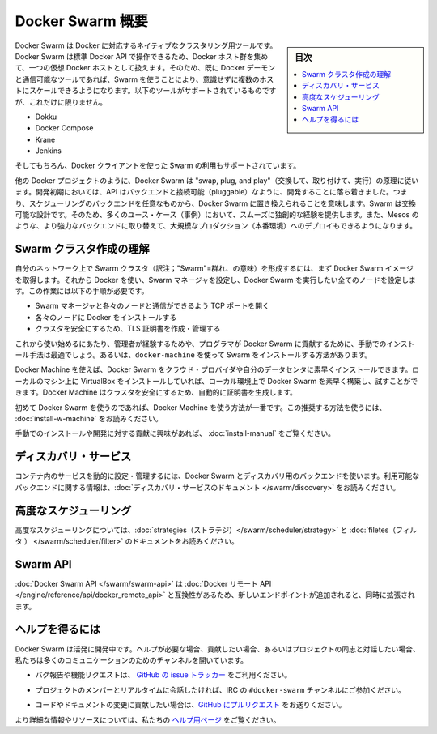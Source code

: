 .. -*- coding: utf-8 -*-
.. URL: https://docs.docker.com/swarm/overview/
.. SOURCE: https://github.com/docker/swarm/blob/master/docs/overview.md
   doc version: 1.11
      https://github.com/docker/swarm/commits/master/docs/overview.md
.. check date: 2016/04/29
.. Commits on Mar 4, 2016 4b8ed91226a9a49c2acb7cb6fb07228b3fe10007
.. -------------------------------------------------------------------

.. Docker Swarm overview

==============================
Docker Swarm 概要
==============================

.. sidebar:: 目次

   .. contents:: 
       :depth: 3
       :local:

.. Docker Swarm is native clustering for Docker. It turns a pool of Docker hosts into a single, virtual Docker host. Because Docker Swarm serves the standard Docker API, any tool that already communicates with a Docker daemon can use Swarm to transparently scale to multiple hosts. Supported tools include, but are not limited to, the following:

Docker Swarm は Docker に対応するネイティブなクラスタリング用ツールです。Docker Swarm は標準 Docker API で操作できるため、Docker ホスト群を集めて、一つの仮想 Docker ホストとして扱えます。そのため、既に Docker デーモンと通信可能なツールであれば、Swarm を使うことにより、意識せずに複数のホストにスケールできるようになります。以下のツールがサポートされているものですが、これだけに限りません。

* Dokku
* Docker Compose
* Krane
* Jenkins

.. And of course, the Docker client itself is also supported.

そしてもちろん、Docker クライアントを使った Swarm の利用もサポートされています。

.. Like other Docker projects, Docker Swarm follows the “swap, plug, and play” principle. As initial development settles, an API will develop to enable pluggable backends. This means you can swap out the scheduling backend Docker Swarm uses out-of-the-box with a backend you prefer. Swarm’s swappable design provides a smooth out-of-box experience for most use cases, and allows large-scale production deployments to swap for more powerful backends, like Mesos.

他の Docker プロジェクトのように、Docker Swarm は "swap, plug, and play"（交換して、取り付けて、実行）の原理に従います。開発初期においては、API はバックエンドと接続可能（pluggable）なように、開発することに落ち着きました。つまり、スケジューリングのバックエンドを任意なものから、Docker Swarm に置き換えられることを意味します。Swarm は交換可能な設計です。そのため、多くのユース・ケース（事例）において、スムーズに独創的な経験を提供します。また、Mesos のような、より強力なバックエンドに取り替えて、大規模なプロダクション（本番環境）へのデプロイもできるようになります。

.. Understand Swarm cluster creation

.. _understand-swarm-cluster-creation:

Swarm クラスタ作成の理解
==============================

.. The first step to creating a Swarm cluster on your network is to pull the Docker Swarm image. Then, using Docker, you configure the Swarm manager and all the nodes to run Docker Swarm. This method requires that you:

自分のネットワーク上で Swarm クラスタ（訳注；"Swarm"=群れ、の意味）を形成するには、まず Docker Swarm イメージを取得します。それから Docker を使い、Swarm マネージャを設定し、Docker Swarm を実行したい全てのノードを設定します。この作業には以下の手順が必要です。

..    open a TCP port on each node for communication with the Swarm manager
    install Docker on each node
    create and manage TLS certificates to secure your cluster

* Swarm マネージャと各々のノードと通信ができるよう TCP ポートを開く
* 各々のノードに Docker をインストールする
* クラスタを安全にするため、TLS 証明書を作成・管理する

.. As a starting point, the manual method is best suited for experienced administrators or programmers contributing to Docker Swarm. The alternative is to use docker-machine to install a cluster.

これから使い始めるにあたり、管理者が経験するためや、プログラマが Docker Swarm に貢献するために、手動でのインストール手法は最適でしょう。あるいは、``docker-machine`` を使って Swarm をインストールする方法があります。

.. Using Docker Machine, you can quickly install a Docker Swarm on cloud providers or inside your own data center. If you have VirtualBox installed on your local machine, you can quickly build and explore Docker Swarm in your local environment. This method automatically generates a certificate to secure your cluster.

Docker Machine を使えば、Docker Swarm をクラウド・プロバイダや自分のデータセンタに素早くインストールできます。ローカルのマシン上に VirtualBox をインストールしていれば、ローカル環境上で Docker Swarm を素早く構築し、試すことができます。Docker Machine はクラスタを安全にするため、自動的に証明書を生成します。

.. Using Docker Machine is the best method for users getting started with Swarm for the first time. To try the recommended method of getting started, see Get Started with Docker Swarm.

初めて Docker Swarm を使うのであれば、Docker Machine を使う方法が一番です。この推奨する方法を使うには、 :doc:`install-w-machine` をお読みください。

.. If you are interested manually installing or interested in contributing, see Build a Swarm cluster for production.

手動でのインストールや開発に対する貢献に興味があれば、 :doc:`install-manual` をご覧ください。

.. Discovery services

.. _discovery-services:

ディスカバリ・サービス
==============================

.. To dynamically configure and manage the services in your containers, you use a discovery backend with Docker Swarm. For information on which backends are available, see the Discovery service documentation.

コンテナ内のサービスを動的に設定・管理するには、Docker Swarm とディスカバリ用のバックエンドを使います。利用可能なバックエンドに関する情報は、:doc:`ディスカバリ・サービスのドキュメント </swarm/discovery>` をお読みください。

.. Advanced Scheduling

.. _advanced-scheduling:

高度なスケジューリング
==============================

.. To learn more about advanced scheduling, see the strategies and filters documents.

高度なスケジューリングについては、:doc:`strategies（ストラテジ）</swarm/scheduler/strategy>`  と :doc:`filetes（フィルタ ） </swarm/scheduler/filter>` のドキュメントをお読みください。

.. Swarm API

Swarm API
==============================

.. The Docker Swarm API is compatible with the Docker remote API, and extends it with some new endpoints.

:doc:`Docker Swarm API </swarm/swarm-api>` は :doc:`Docker リモート API </engine/reference/api/docker_remote_api>` と互換性があるため、新しいエンドポイントが追加されると、同時に拡張されます。

.. Getting help

ヘルプを得るには
====================

.. Docker Swarm is still in its infancy and under active development. If you need help, would like to contribute, or simply want to talk about the project with like-minded individuals, we have a number of open channels for communication.

Docker Swarm は活発に開発中です。ヘルプが必要な場合、貢献したい場合、あるいはプロジェクトの同志と対話したい場合、私たちは多くのコミュニケーションのためのチャンネルを開いています。

..    To report bugs or file feature requests: please use the issue tracker on Github.

* バグ報告や機能リクエストは、 `GitHub の issue トラッカー <https://github.com/docker/swarm/issues>`_ をご利用ください。

..    To talk about the project with people in real time: please join the #docker-swarm channel on IRC.

* プロジェクトのメンバーとリアルタイムに会話したければ、IRC の ``#docker-swarm`` チャンネルにご参加ください。

..     To contribute code or documentation changes: please submit a pull request on Github.

* コードやドキュメントの変更に貢献したい場合は、`GitHub にプルリクエスト <https://github.com/docker/swarm/pulls>`_ をお送りください。

.. For more information and resources, please visit the Getting Help project page.

より詳細な情報やリソースについては、私たちの `ヘルプ用ページ <https://docs.docker.com/project/get-help/>`_ をご覧ください。

.. seealso:: 

   Docker Swarm overview
      https://docs.docker.com/swarm/overview/
